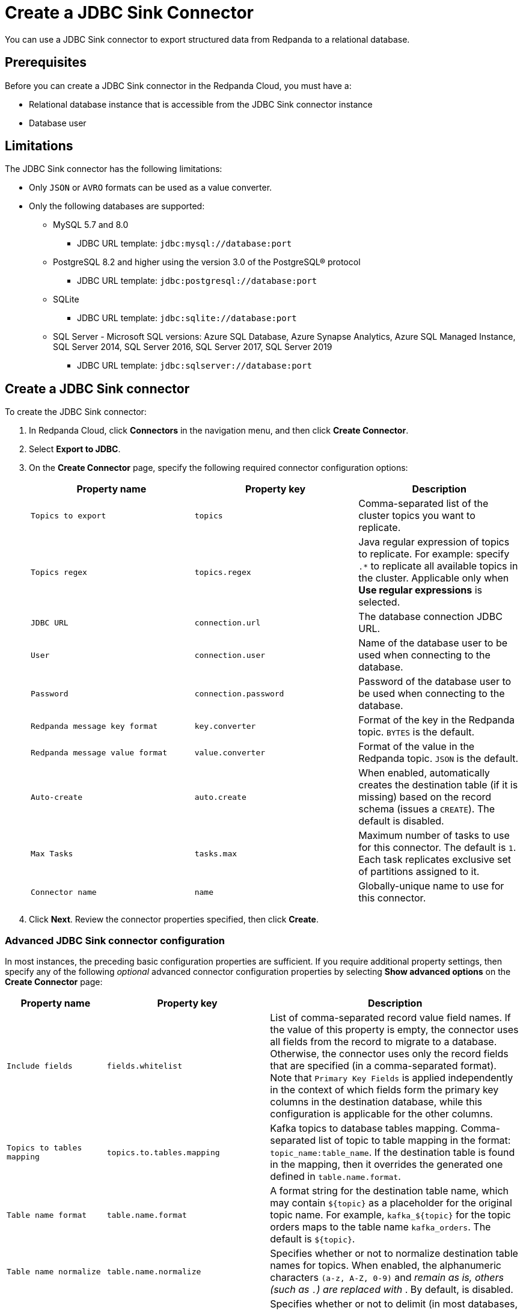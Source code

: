 = Create a JDBC Sink Connector
:description: Use the Redpanda Cloud UI to create a JDBC Sink Connector.
:page-cloud: true

You can use a JDBC Sink connector to export structured data from Redpanda to
a relational database.

== Prerequisites

Before you can create a JDBC Sink connector in the Redpanda Cloud, you
must have a:

* Relational database instance that is accessible from the JDBC Sink connector instance
* Database user

== Limitations

The JDBC Sink connector has the following limitations:

* Only `JSON` or `AVRO` formats can be used as a value converter.
* Only the following databases are supported:
** MySQL 5.7 and 8.0
*** JDBC URL template: `jdbc:mysql://database:port`
** PostgreSQL 8.2 and higher using the version 3.0 of the PostgreSQL® protocol
*** JDBC URL template: `jdbc:postgresql://database:port`
** SQLite
*** JDBC URL template: `jdbc:sqlite://database:port`
** SQL Server - Microsoft SQL versions: Azure SQL Database, Azure Synapse Analytics, Azure SQL Managed Instance, SQL Server 2014, SQL Server 2016, SQL Server 2017, SQL Server 2019
*** JDBC URL template: `jdbc:sqlserver://database:port`

== Create a JDBC Sink connector

To create the JDBC Sink connector:

. In Redpanda Cloud, click *Connectors* in the navigation menu, and then
click *Create Connector*.
. Select *Export to JDBC*.
. On the *Create Connector* page, specify the following required connector
configuration options:
+
|===
| Property name | Property key | Description

| `Topics to export`
| `topics`
| Comma-separated list of the cluster topics you want to replicate.

| `Topics regex`
| `topics.regex`
| Java regular expression of topics to replicate. For example: specify `.*` to replicate all available topics in the cluster. Applicable only when **Use regular expressions** is selected.

| `JDBC URL`
| `connection.url`
| The database connection JDBC URL.

| `User`
| `connection.user`
| Name of the database user to be used when connecting to the database.

| `Password`
| `connection.password`
| Password of the database user to be used when connecting to the database.

| `Redpanda message key format`
| `key.converter`
| Format of the key in the Redpanda topic. `BYTES` is the default.

| `Redpanda message value format`
| `value.converter`
| Format of the value in the Redpanda topic. `JSON` is the default.

| `Auto-create`
| `auto.create`
| When enabled, automatically creates the destination table (if it is missing) based on the record schema (issues a `CREATE`). The default is disabled.

| `Max Tasks`
| `tasks.max`
| Maximum number of tasks to use for this connector. The default is `1`. Each task replicates exclusive set of partitions assigned to it.

| `Connector name`
| `name`
| Globally-unique name to use for this connector.
|===

. Click *Next*. Review the connector properties specified, then click *Create*.

=== Advanced JDBC Sink connector configuration

In most instances, the preceding basic configuration properties are sufficient.
If you require additional property settings, then specify any of the following
_optional_ advanced connector configuration properties by selecting *Show advanced options*
on the *Create Connector* page:

|===
| Property name | Property key | Description

| `Include fields`
| `fields.whitelist`
| List of comma-separated record value field names. If the value of this property is empty, the connector uses all fields from the record to migrate to a database. Otherwise, the connector uses only the record fields that are specified (in a comma-separated format). Note that `Primary Key Fields` is applied independently in the context of which fields form the primary key columns in the destination database, while this configuration is applicable for the other columns.

| `Topics to tables mapping`
| `topics.to.tables.mapping`
| Kafka topics to database tables mapping. Comma-separated list of topic to table mapping in the format: `topic_name:table_name`. If the destination table is found in the mapping, then it overrides the generated one defined in `table.name.format`.

| `Table name format`
| `table.name.format`
| A format string for the destination table name, which may contain `+${topic}+` as a placeholder for the original topic name. For example, `+kafka_${topic}+` for the topic orders maps to the table name `kafka_orders`. The default is `+${topic}+`.

| `Table name normalize`
| `table.name.normalize`
| Specifies whether or not to normalize destination table names for topics. When enabled, the alphanumeric characters `(a-z, A-Z, 0-9)` and `_` remain as is, others (such as `.`) are replaced with `_`. By default, is disabled.

| `Quote SQL identifiers`
| `sql.quote.identifiers`
| Specifies whether or not to delimit (in most databases, a quote with double quotation marks) identifiers (for example, table names and column names) in SQL statements. By default, enabled.

| `Auto-evolve`
| `auto.evolve`
| Whether to automatically add columns in the table schema when found to be missing relative to the record schema by issuing `ALTER`.

| `Batch size`
| `batch.size`
| Specifies how many records to attempt to batch together for insertion into the destination table, when possible. The default is `3000`.

| `DB time zone`
| `db.timezone`
| Name of the JDBC timezone that should be used in the connector when querying with time-based criteria. Default is `UTC`.

| `Insert mode`
| `insert.mode`
a| The insertion mode to use. The supported modes are:

- `INSERT`: standard SQL `INSERT` statements
- `MULTI`: multi-row `INSERT` statements
- `UPSERT`: use the appropriate upsert semantics for the target database if it is supported by the connector; for example, `INSERT .. ON CONFLICT .. DO UPDATE SET ..`
- `UPDATE`: use the appropriate update semantics for the target database if it is supported by the connector; for example, `UPDATE`.

| `Primary key mode`
| `pk.mode`
a| The primary key mode to use. Supported modes are:

- `NONE`: no keys utilized
- `kafka`: Kafka coordinates (the topic, partition, and offset) are used as the primary key
- `RECORD_KEY`: fields from the record key are used, which may be a primitive or a struct
- `RECORD_VALUE`: fields from the record value are used, which must be a struct.

| `Primary key fields`
| `pk.fields`
a| Comma-separated list of primary key field names. The runtime interpretation of this configuration depends on the `pk.mode`. Supported modes are:

- `none`: ignored because no fields are used as primary key in this mode.
- `kafka`: must be a trio representing the Kafka coordinates (the topic, partition, and offset). Defaults to `__connect_topic,__connect_partition,__connect_offset` if empty.
- `record_key`: if empty, all fields from the key struct will be used, otherwise used to extract the desired fields. For primitive key, only a single field name must be configured.
- `record_value`: if empty, all fields from the value struct will be used, otherwise used to extract the desired fields.

| `Maximum retries`
| `max.retries`
| The maximum number of times to retry on errors before failing the task. The default is `10`.

| `Retry backoff (ms)`
| `retry.backoff.ms`
| The time in milliseconds to wait before a retry attempt is made following an error. The default is `3000`.

| `Database dialect`
| `dialect.name`
| The name of the database dialect that should be used for this connector. By default. the connector automatically determines the dialect based upon the JDBC connection URL. Use if you want to override that behavior and specify a specific dialect.

| `Error tolerance`
| `errors.tolerance`
| Error tolerance response during connector operation. Default value is `none` and signals that any error will result in an immediate connector task failure. Value of `all` changes the behavior to skip over problematic records.

| `Dead letter queue topic name`
| `errors.deadletterqueue.topic.name`
| The name of the topic to be used as the dead letter queue (DLQ) for messages that result in an error when processed by this sink connector, its transformations, or converters. The topic name is blank by default, which means that no messages are recorded in the DLQ.

| `Dead letter queue topic replication factor`
| `errors.deadletterqueue.topic .replication.factor`
| Replication factor used to create the dead letter queue topic when it doesn't already exist.

| `Enable error context headers`
| `errors.deadletterqueue.context .headers.enable`
| When `true`, adds a header containing error context to the messages written to the dead letter queue. To avoid clashing with headers from the original record, all error context header keys, start with `__connect.errors`.
|===

== Map data

Use the appropriate key or value converter (input data format) for your data as follows:

* Use the default `Redpanda message value format` = `JSON` (`org.apache.kafka.connect.json.JsonConverter`) property in your configuration.
* Topics should contain data in JSON format with a defined JSON schema. For example:
+
[,json]
----
{
   "schema": {
     "type": "struct",
     "fields": [
     ]
   },
   "payload": {
   }
}
----

== Test the connection

After the connector is created, ensure that:

* There are no errors in logs and in Redpanda Console.
* Database tables contain data from Redpanda topics.

== Troubleshoot

JDBC Sink connector issues are reported as failed tasks.
Select *Show Logs* to view error details.

|===
| Message | Action

| *PSQLException: FATAL: database "invalid-database" does not exist*
| Make sure the `JDBC URL` specifies an existing database name.

| *UnknownHostException: invalid-host*
| Make sure the `JDBC URL` specifies a valid database host name.

| *PSQLException: Connection to postgres:1234 refused. Check that the hostname and port are correct and that the postmaster is accepting TCP/IP connections*
| Make sure the `JDBC URL` specifies a valid database host name and port, and that the port is accessible.

| *PSQLException: FATAL: password authentication failed for user "postgres"*
| Verify that the `User` and `Password` are correct.

| *ConnectException: topic_name.Value (STRUCT) type doesn't have a mapping to the SQL database column type*
| The JDBC Sink connector is not compatible with the Debezium PostgreSQL Source connector. Kafka Connect JSON produced by the Debezium Connector is not compatible with what the JDBC Sink Connector is expecting. Try changing a topic name. The JDBC Source connector is compatible with the JDBC Sink connector, and can be used as an alternative for a Debezium PostgreSQL source connector.

| *java.sql.SQLException: No suitable driver found for*
| There is no suitable JDBC driver available for the given database type. The connector does not support the database type. 
|===

